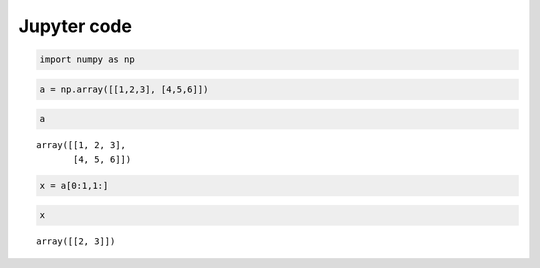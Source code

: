 Jupyter code
============


.. code:: ipython3

    import numpy as np

.. code:: ipython3

    a = np.array([[1,2,3], [4,5,6]])

.. code:: ipython3

    a




.. parsed-literal::

    array([[1, 2, 3],
           [4, 5, 6]])



.. code:: ipython3

    x = a[0:1,1:]

.. code:: ipython3

    x




.. parsed-literal::

    array([[2, 3]])

